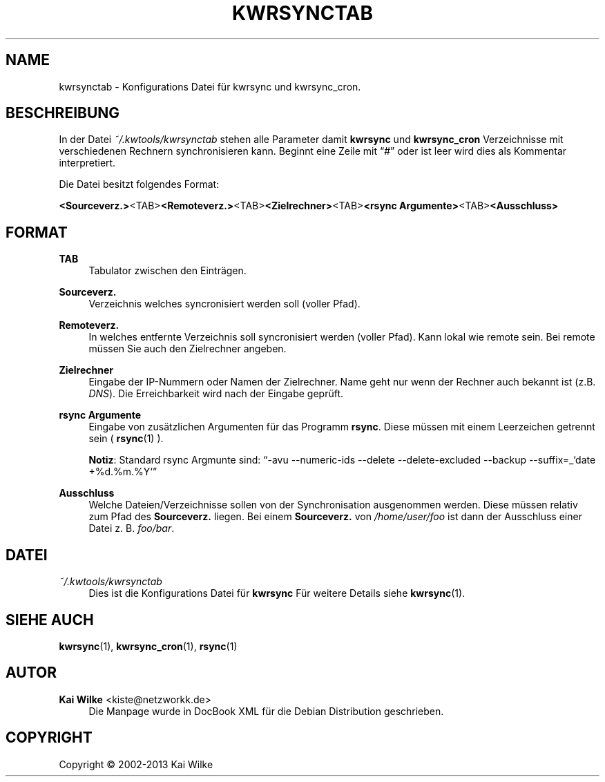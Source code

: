 .\"     Title: KWRSYNCTAB
.\"    Author: Kai Wilke <kiste@netzworkk.de>
.\" Generator: DocBook XSL Stylesheets v1.76.1 <http://docbook.sf.net/>
.\"      Date: 11/15/2013
.\"    Manual: Benutzer Anleitung
.\"    Source: Version 1.0.0
.\"  Language: English
.\"
.TH "KWRSYNCTAB" "5" "11/15/2013" "Version 1.0.0" "Benutzer Anleitung"
.\" -----------------------------------------------------------------
.\" * Define some portability stuff
.\" -----------------------------------------------------------------
.\" ~~~~~~~~~~~~~~~~~~~~~~~~~~~~~~~~~~~~~~~~~~~~~~~~~~~~~~~~~~~~~~~~~
.\" http://bugs.debian.org/507673
.\" http://lists.gnu.org/archive/html/groff/2009-02/msg00013.html
.\" ~~~~~~~~~~~~~~~~~~~~~~~~~~~~~~~~~~~~~~~~~~~~~~~~~~~~~~~~~~~~~~~~~
.ie \n(.g .ds Aq \(aq
.el       .ds Aq '
.\" -----------------------------------------------------------------
.\" * set default formatting
.\" -----------------------------------------------------------------
.\" disable hyphenation
.nh
.\" disable justification (adjust text to left margin only)
.ad l
.\" -----------------------------------------------------------------
.\" * MAIN CONTENT STARTS HERE *
.\" -----------------------------------------------------------------
.SH "NAME"
kwrsynctab \- Konfigurations Datei f\(:ur kwrsync und kwrsync_cron\&.
.SH "BESCHREIBUNG"
.PP
In der Datei
\fI~/\&.kwtools/kwrsynctab\fR
stehen alle Parameter damit
\fBkwrsync\fR
und
\fBkwrsync_cron\fR
Verzeichnisse mit verschiedenen Rechnern synchronisieren kann\&. Beginnt eine Zeile mit
\(lq#\(rq
oder ist leer wird dies als Kommentar interpretiert\&.
.PP
Die Datei besitzt folgendes Format:
.PP
\fB<Sourceverz\&.>\fR<TAB>\fB<Remoteverz\&.>\fR<TAB>\fB<Zielrechner>\fR<TAB>\fB<rsync Argumente>\fR<TAB>\fB<Ausschluss>\fR
.SH "FORMAT"
.PP
\fBTAB\fR
.RS 4
Tabulator zwischen den Eintr\(:agen\&.
.RE
.PP
\fBSourceverz\&.\fR
.RS 4
Verzeichnis welches syncronisiert werden soll (voller Pfad)\&.
.RE
.PP
\fBRemoteverz\&.\fR
.RS 4
In welches entfernte Verzeichnis soll syncronisiert werden (voller Pfad)\&. Kann lokal wie remote sein\&. Bei remote m\(:ussen Sie auch den Zielrechner angeben\&.
.RE
.PP
\fBZielrechner\fR
.RS 4
Eingabe der IP\-Nummern oder Namen der Zielrechner\&. Name geht nur wenn der Rechner auch bekannt ist (z\&.B\&.
\fIDNS\fR)\&. Die Erreichbarkeit wird nach der Eingabe gepr\(:uft\&.
.RE
.PP
\fBrsync Argumente\fR
.RS 4
Eingabe von zus\(:atzlichen Argumenten f\(:ur das Programm
\fBrsync\fR\&. Diese m\(:ussen mit einem Leerzeichen getrennt sein (
\fBrsync\fR(1)
)\&.
.sp
\fBNotiz\fR: Standard rsync Argmunte sind:
\(lq\-avu \-\-numeric\-ids \-\-delete \-\-delete\-excluded \-\-backup \-\-suffix=_`date +%d\&.%m\&.%Y`\(rq
.RE
.PP
\fBAusschluss\fR
.RS 4
Welche Dateien/Verzeichnisse sollen von der Synchronisation ausgenommen werden\&. Diese m\(:ussen relativ zum Pfad des
\fBSourceverz\&.\fR
liegen\&. Bei einem
\fBSourceverz\&.\fR
von
\fI/home/user/foo\fR
ist dann der Ausschluss einer Datei z\&. B\&.
\fIfoo/bar\fR\&.
.RE
.SH "DATEI"
.PP
\fI~/\&.kwtools/kwrsynctab\fR
.RS 4
Dies ist die Konfigurations Datei f\(:ur
\fBkwrsync\fR
F\(:ur weitere Details siehe
\fBkwrsync\fR(1)\&.
.RE
.SH "SIEHE AUCH"
.PP
\fBkwrsync\fR(1),
\fBkwrsync_cron\fR(1),
\fBrsync\fR(1)
.SH "AUTOR"
.PP
\fBKai Wilke\fR <\&kiste@netzworkk\&.de\&>
.RS 4
Die Manpage wurde in DocBook XML f\(:ur die Debian Distribution geschrieben\&.
.RE
.SH "COPYRIGHT"
.br
Copyright \(co 2002-2013 Kai Wilke
.br
